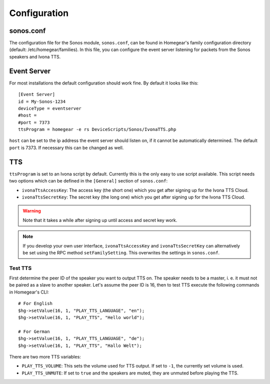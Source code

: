 Configuration
#############

.. highlight:: bash

sonos.conf
**********

The configuration file for the Sonos module, ``sonos.conf``, can be found in Homegear's family configuration directory (default: /etc/homegear/families). In this file, you can configure the event server listening for packets from the Sonos speakers and Ivona TTS.

Event Server
************

For most installations the default configuration should work fine. By default it looks like this::

	[Event Server]
	id = My-Sonos-1234
	deviceType = eventserver
	#host =
	#port = 7373
	ttsProgram = homegear -e rs DeviceScripts/Sonos/IvonaTTS.php

``host`` can be set to the ip address the event server should listen on, if it cannot be automatically determined. The default ``port`` is 7373. If necessary this can be changed as well.


TTS
***

``ttsProgram`` is set to an Ivona script by default. Currently this is the only easy to use script available. This script needs two options which can be defined in the ``[General]`` section of ``sonos.conf``:

* ``ivonaTtsAccessKey``: The access key (the short one) which you get after signing up for the Ivona TTS Cloud.
* ``ivonaTtsSecretKey``: The secret key (the long one) which you get after signing up for the Ivona TTS Cloud.

.. warning:: Note that it takes a while after signing up until access and secret key work.

.. note:: If you develop your own user interface, ``ivonaTtsAccessKey`` and ``ivonaTtsSecretKey`` can alternatively be set using the RPC method ``setFamilySetting``. This overwrites the settings in ``sonos.conf``.


Test TTS
========

First determine the peer ID of the speaker you want to output TTS on. The speaker needs to be a master, i. e. it must not be paired as a slave to another speaker. Let's assume the peer ID is 16, then to test TTS execute the following commands in Homegear's CLI::

	# For English
	$hg->setValue(16, 1, "PLAY_TTS_LANGUAGE", "en");
	$hg->setValue(16, 1, "PLAY_TTS", "Hello world");

	# For German
	$hg->setValue(16, 1, "PLAY_TTS_LANGUAGE", "de");
	$hg->setValue(16, 1, "PLAY_TTS", "Hallo Welt");

There are two more TTS variables:

* ``PLAY_TTS_VOLUME``: This sets the volume used for TTS output. If set to ``-1``, the currently set volume is used.
* ``PLAY_TTS_UNMUTE``: If set to ``true`` and the speakers are muted, they are unmuted before playing the TTS.